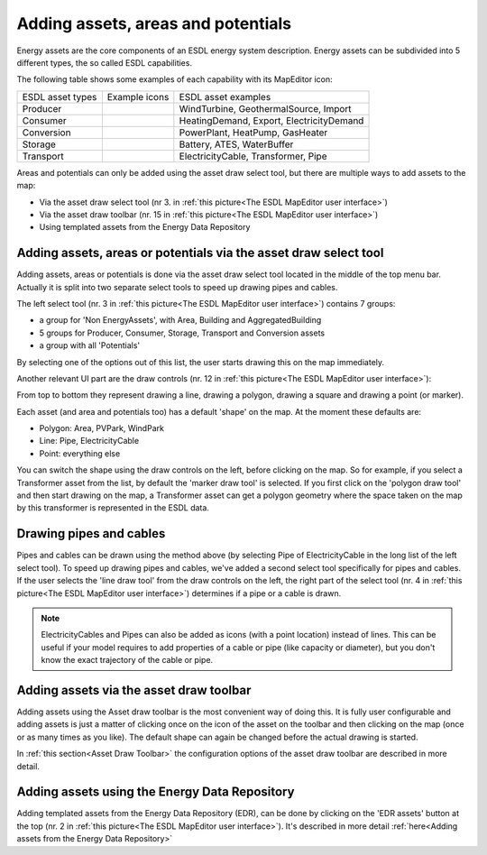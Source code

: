 Adding assets, areas and potentials
===================================

Energy assets are the core components of an ESDL energy system description. Energy assets can be subdivided into 5 different
types, the so called ESDL capabilities.

.. image:: images/ESDL_capabilities.png
   :width: 200
   :alt: ESDL capabilities

The following table shows some examples of each capability with its MapEditor icon:

+------------------+----------------------------------------------+------------------------------------------+
+ ESDL asset types + Example icons                                + ESDL asset examples                      +
+------------------+----------------------------------------------+------------------------------------------+
| Producer         | |WindTurbine| |GeothermalSource| |Import|    | WindTurbine, GeothermalSource, Import    |
+------------------+----------------------------------------------+------------------------------------------+
| Consumer         | |HeatingDemand| |Export| |ElectricityDemand| | HeatingDemand, Export, ElectricityDemand |
+------------------+----------------------------------------------+------------------------------------------+
| Conversion       | |PowerPlant| |HeatPump| |GasHeater|          | PowerPlant, HeatPump, GasHeater          |
+------------------+----------------------------------------------+------------------------------------------+
| Storage          | |Battery| |ATES| |WaterBuffer|               | Battery, ATES, WaterBuffer               |
+------------------+----------------------------------------------+------------------------------------------+
| Transport        | |ElectricityCable| |Transformer| |Pipe|      | ElectricityCable, Transformer, Pipe      |
+------------------+----------------------------------------------+------------------------------------------+

Areas and potentials can only be added using the asset draw select tool, but there are multiple ways to add assets to
the map:

* Via the asset draw select tool (nr 3. in :ref:`this picture<The ESDL MapEditor user interface>`)
* Via the asset draw toolbar (nr. 15 in :ref:`this picture<The ESDL MapEditor user interface>`)
* Using templated assets from the Energy Data Repository

Adding assets, areas or potentials via the asset draw select tool
-----------------------------------------------------------------
Adding assets, areas or potentials is done via the asset draw select tool located in the middle of the top menu bar.
Actually it is split into two separate select tools to speed up drawing pipes and cables.

.. image:: images/adding_assets.png
   :width: 400
   :alt: Adding assets

The left select tool (nr. 3 in :ref:`this picture<The ESDL MapEditor user interface>`) contains 7 groups:

* a group for 'Non EnergyAssets', with Area, Building and AggregatedBuilding
* 5 groups for Producer, Consumer, Storage, Transport and Conversion assets
* a group with all 'Potentials'

By selecting one of the options out of this list, the user starts drawing this on the map immediately.

Another relevant UI part are the draw controls (nr. 12 in :ref:`this picture<The ESDL MapEditor user interface>`):

.. image:: images/draw_controls.png
   :width: 60
   :alt: Draw controls

From top to bottom they represent drawing a line, drawing a polygon, drawing a square and drawing a point (or marker).

Each asset (and area and potentials too) has a default 'shape' on the map. At the moment these defaults are:

* Polygon: Area, PVPark, WindPark
* Line: Pipe, ElectricityCable
* Point: everything else

You can switch the shape using the draw controls on the left, before clicking on the map. So for example, if you select
a Transformer asset from the list, by default the 'marker draw tool' is selected. If you first click on the 'polygon
draw tool' and then start drawing on the map, a Transformer asset can get a polygon geometry where the space taken on
the map by this transformer is represented in the ESDL data.

.. image:: images/transformer_as_polygon.png
   :width: 300
   :alt: Transformer asset with a polygon geometry

Drawing pipes and cables
------------------------
Pipes and cables can be drawn using the method above (by selecting Pipe of ElectricityCable in the long list of the
left select tool). To speed up drawing pipes and cables, we've added a second select tool specifically for pipes and
cables. If the user selects the 'line draw tool' from the draw controls on the left, the right part of the select tool
(nr. 4 in :ref:`this picture<The ESDL MapEditor user interface>`) determines if a pipe or a cable is drawn.

.. note::
    ElectricityCables and Pipes can also be added as icons (with a point location) instead of lines. This can be useful
    if your model requires to add properties of a cable or pipe (like capacity or diameter), but you don't know the
    exact trajectory of the cable or pipe.

Adding assets via the asset draw toolbar
----------------------------------------
Adding assets using the Asset draw toolbar is the most convenient way of doing this. It is fully user configurable and
adding assets is just a matter of clicking once on the icon of the asset on the toolbar and then clicking on the map
(once or as many times as you like). The default shape can again be changed before the actual drawing is started.

In :ref:`this section<Asset Draw Toolbar>` the configuration options of the asset draw toolbar are described in more detail.

Adding assets using the Energy Data Repository
----------------------------------------------
Adding templated assets from the Energy Data Repository (EDR), can be done by clicking on the 'EDR assets' button at
the top (nr. 2 in :ref:`this picture<The ESDL MapEditor user interface>`). It's described in more detail
:ref:`here<Adding assets from the Energy Data Repository>`

.. |ATES| image:: images/ATES.png
   :width: 30pt

.. |Battery| image:: images/Battery.png
   :width: 30pt

.. |ElectricityCable| image:: images/ElectricityCable.png
   :width: 30pt

.. |ElectricityDemand| image:: images/ElectricityDemand.png
   :width: 30pt

.. |Export| image:: images/Export.png
   :width: 30pt

.. |GasHeater| image:: images/GasHeater.png
   :width: 30pt

.. |GeothermalSource| image:: images/GeothermalSource.png
   :width: 30pt

.. |HeatPump| image:: images/HeatPump.png
   :width: 30pt

.. |HeatingDemand| image:: images/HeatingDemand.png
   :width: 30pt

.. |Import| image:: images/Import.png
   :width: 30pt

.. |Pipe| image:: images/Pipe.png
   :width: 30pt

.. |PowerPlant| image:: images/PowerPlant.png
   :width: 30pt

.. |Transformer| image:: images/Transformer.png
   :width: 30pt

.. |WaterBuffer| image:: images/WaterBuffer.png
   :width: 30pt

.. |WindTurbine| image:: images/WindTurbine.png
   :width: 30pt
